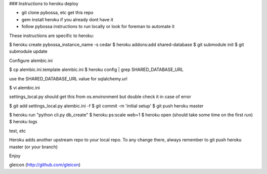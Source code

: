 ### Instructions to heroku deploy

- git clone pybossa, etc get this repo
- gem install heroku if you already dont have it
- follow pybossa instructions to run locally or look for foreman to automate it

These instructions are specific to heroku:

$ heroku create pybossa_instance_name -s cedar
$ heroku addons:add shared-database
$ git submodule init
$ git submodule update

Configure alembic.ini

$ cp alembic.ini.template alembic.ini
$ heroku config | grep SHARED_DATABASE_URL

use the SHARED_DATABASE_URL value for sqlalchemy.url

$ vi alembic.ini

settings_local.py should get this from os.environment but double check it in case of error

$ git add settings_local.py alembic.ini -f
$ git commit -m 'initial setup'
$ git push heroku master

$ heroku run "python cli.py db_create"
$ heroku ps:scale web=1
$ heroku open (should take some time on the first run)
$ heroku logs 

test, etc

Heroku adds another upstream repo to your local repo. To any change there, always remember to git push heroku master (or your branch)

Enjoy


gleicon (http://github.com/gleicon)



